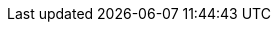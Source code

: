 :themes_path: ./.config/themes/
:theme_name: custom_theme.yml
:theme_path_name: {themes_path}{theme_name}

